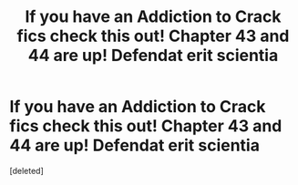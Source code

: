 #+TITLE: If you have an Addiction to Crack fics check this out! Chapter 43 and 44 are up! Defendat erit scientia

* If you have an Addiction to Crack fics check this out! Chapter 43 and 44 are up! Defendat erit scientia
:PROPERTIES:
:Score: 0
:DateUnix: 1582662829.0
:DateShort: 2020-Feb-26
:END:
[deleted]

